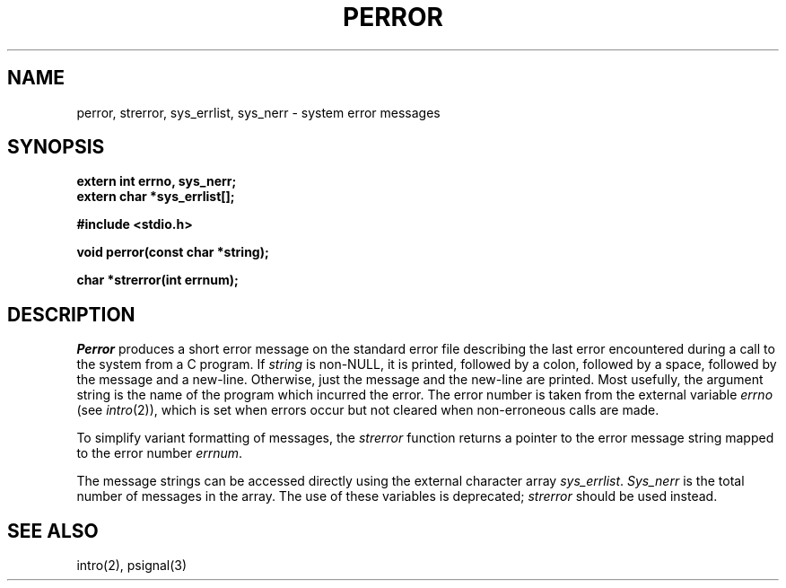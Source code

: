 .\" Copyright (c) 1980 Regents of the University of California.
.\" All rights reserved.  The Berkeley software License Agreement
.\" specifies the terms and conditions for redistribution.
.\"
.\"	@(#)strerror.3	6.5 (Berkeley) %G%
.\"
.TH PERROR 3  ""
.UC 4
.SH NAME
perror, strerror, sys_errlist, sys_nerr \- system error messages
.SH SYNOPSIS
.nf
.ft B
extern int errno, sys_nerr;
extern char *sys_errlist[];

#include <stdio.h>

void perror(const char *string);

char *strerror(int errnum);
.ft R
.fi
.SH DESCRIPTION
.I Perror
produces a short error message on the standard error file
describing the last error encountered during a call
to the system from a C program.  If
.I string
is non-NULL, it is printed, followed by a colon, followed by a space,
followed by the message and a new-line.  Otherwise, just the
message and the new-line are printed.  Most usefully, the argument
string is the name of the program which incurred the error.
The error number is taken from the external variable
.I errno
(see
.IR intro (2)),
which is set when errors occur but not cleared when
non-erroneous calls are made.
.PP
To simplify variant formatting of messages, the
.I strerror
function returns a pointer to the error message string mapped
to the error number
.IR errnum .
.PP
The message strings can be accessed directly using the external
character array
.IR sys_errlist .
.I Sys_nerr
is the total number of messages in the array.  The use of these
variables is deprecated;
.I strerror
should be used instead.
.SH "SEE ALSO"
intro(2), psignal(3)
